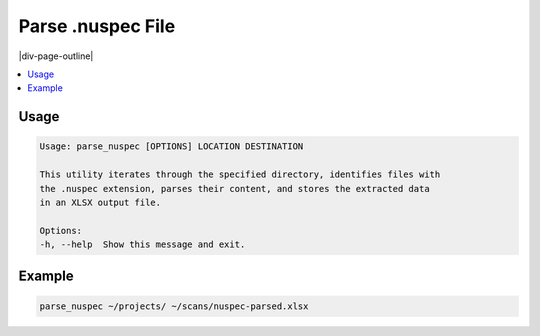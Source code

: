 .. _parse_nuspec:

==================
Parse .nuspec File
==================

|div-page-outline|

.. contents:: :local:
    :depth: 7



Usage
=====

.. code-block::

    Usage: parse_nuspec [OPTIONS] LOCATION DESTINATION

    This utility iterates through the specified directory, identifies files with
    the .nuspec extension, parses their content, and stores the extracted data
    in an XLSX output file.

    Options:
    -h, --help  Show this message and exit.

Example
=======

.. code-block::

   parse_nuspec ~/projects/ ~/scans/nuspec-parsed.xlsx

